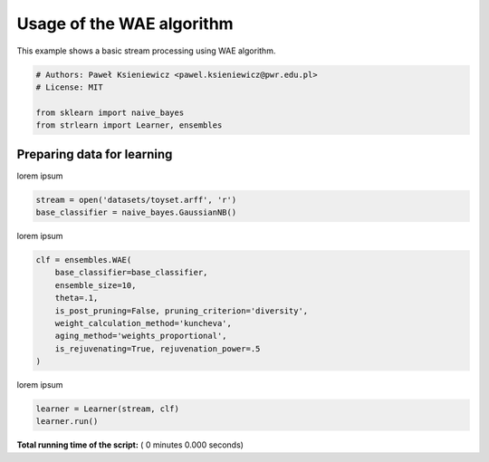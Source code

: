 

.. _sphx_glr_auto_examples_basic_learning.py:


==========================
Usage of the WAE algorithm
==========================
This example shows a basic stream processing using WAE algorithm.




.. code-block:: python


    # Authors: Paweł Ksieniewicz <pawel.ksieniewicz@pwr.edu.pl>
    # License: MIT

    from sklearn import naive_bayes
    from strlearn import Learner, ensembles



Preparing data for learning
##############################################################################


lorem ipsum



.. code-block:: python


    stream = open('datasets/toyset.arff', 'r')
    base_classifier = naive_bayes.GaussianNB()


lorem ipsum



.. code-block:: python


    clf = ensembles.WAE(
        base_classifier=base_classifier,
        ensemble_size=10,
        theta=.1,
        is_post_pruning=False, pruning_criterion='diversity',
        weight_calculation_method='kuncheva',
        aging_method='weights_proportional',
        is_rejuvenating=True, rejuvenation_power=.5
    )


lorem ipsum



.. code-block:: python


    learner = Learner(stream, clf)
    learner.run()

**Total running time of the script:** ( 0 minutes  0.000 seconds)



.. only :: html

 .. container:: sphx-glr-footer


  .. container:: sphx-glr-download

     :download:`Download Python source code: basic_learning.py <basic_learning.py>`



  .. container:: sphx-glr-download

     :download:`Download Jupyter notebook: basic_learning.ipynb <basic_learning.ipynb>`


.. only:: html

 .. rst-class:: sphx-glr-signature

    `Gallery generated by Sphinx-Gallery <https://sphinx-gallery.readthedocs.io>`_
